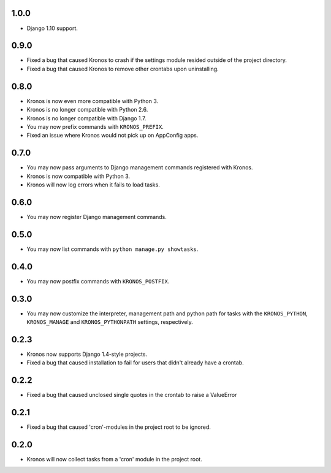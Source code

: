 1.0.0
+++++

* Django 1.10 support.

0.9.0
+++++

* Fixed a bug that caused Kronos to crash if the settings module resided outside
  of the project directory.
* Fixed a bug that caused Kronos to remove other crontabs upon uninstalling.

0.8.0
+++++

* Kronos is now even more compatible with Python 3.
* Kronos is no longer compatible with Python 2.6.
* Kronos is no longer compatible with Django 1.7.
* You may now prefix commands with ``KRONOS_PREFIX``.
* Fixed an issue where Kronos would not pick up on AppConfig apps.

0.7.0
+++++

* You may now pass arguments to Django management commands registered with Kronos.
* Kronos is now compatible with Python 3.
* Kronos will now log errors when it fails to load tasks.

0.6.0
+++++

* You may now register Django management commands.

0.5.0
+++++

* You may now list commands with ``python manage.py showtasks``.

0.4.0
+++++

* You may now postfix commands with ``KRONOS_POSTFIX``.

0.3.0
+++++

* You may now customize the interpreter, management path and python path for tasks with the ``KRONOS_PYTHON``,
  ``KRONOS_MANAGE`` and ``KRONOS_PYTHONPATH`` settings, respectively.

0.2.3
+++++

* Kronos now supports Django 1.4-style projects.
* Fixed a bug that caused installation to fail for users that didn't already have a crontab.

0.2.2
+++++

* Fixed a bug that caused unclosed single quotes in the crontab to raise a ValueError

0.2.1
+++++

* Fixed a bug that caused 'cron'-modules in the project root to be ignored.

0.2.0
+++++

* Kronos will now collect tasks from a 'cron' module in the project root.
